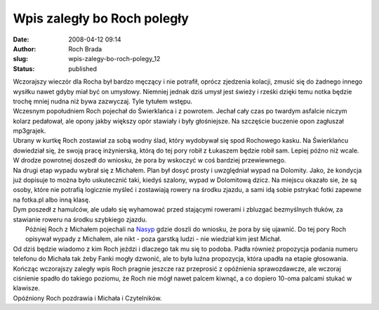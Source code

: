 Wpis zaległy bo Roch poległy
############################
:date: 2008-04-12 09:14
:author: Roch Brada
:slug: wpis-zalegy-bo-roch-polegy_12
:status: published

| Wczorajszy wieczór dla Rocha był bardzo męczący i nie potrafił, oprócz zjedzenia kolacji, zmusić się do żadnego innego wysiłku nawet gdyby miał być on umysłowy. Niemniej jednak dziś umysł jest świeży i rześki dzięki temu notka będzie trochę mniej nudna niż bywa zazwyczaj. Tyle tytułem wstępu.
| Wczesnym popołudniem Roch pojechał do Świerklańca i z powrotem. Jechał cały czas po twardym asfalcie niczym kolarz pedałował, ale opony jakby większy opór stawiały i były głośniejsze. Na szczęście buczenie opon zagłuszał mp3grajek.
| Ubrany w kurtkę Roch zostawiał za sobą wodny ślad, który wydobywał się spod Rochowego kasku. Na Świerklańcu dowiedział się, że swoją pracę inżynierską, którą do tej pory robił z Łukaszem będzie robił sam. Lepiej późno niż wcale. W drodze powrotnej doszedł do wniosku, że pora by wskoczyć w coś bardziej przewiewnego.
| Na drugi etap wypadu wybrał się z Michałem. Plan był dosyć prosty i uwzględniał wypad na Dolomity. Jako, że kondycja już dopisuje to można było uskutecznić taki, kiedyś szalony, wypad w Dolomitową dzicz. Na miejscu okazało sie, że są osoby, które nie potrafią logicznie myśleć i zostawiają rowery na środku zjazdu, a sami idą sobie pstrykać fotki zapewne na fotka.pl albo inną klasę.
| Dym poszedł z hamulców, ale udało się wyhamować przed stającymi rowerami i zbluzgać bezmyślnych tłuków, za stawianie roweru na środku szybkiego zjazdu.
|  Później Roch z Michałem pojechali na `Nasyp <http://my.opera.com/Gusioo/albums/showpic.dml?album=232260&picture=3461308>`__ gdzie doszli do wniosku, że pora by się ujawnić. Do tej pory Roch opisywał wypady z Michałem, ale nikt - poza garstką ludzi - nie wiedział kim jest Michał.
| Od dziś będzie wiadomo z kim Roch jeździ i dlaczego tak mu się to podoba. Padła również propozycja podania numeru telefonu do Michała tak żeby Fanki mogły dzwonić, ale to była luźna propozycja, która upadła na etapie głosowania.
| Kończąc wczorajszy zaległy wpis Roch pragnie jeszcze raz przeprosić z opóźnienia sprawozdawcze, ale wczoraj ciśnienie spadło do takiego poziomu, że Roch nie mógł nawet palcem kiwnąć, a co dopiero 10-oma palcami stukać w klawisze.
| Opóźniony Roch pozdrawia i Michała i Czytelników.
